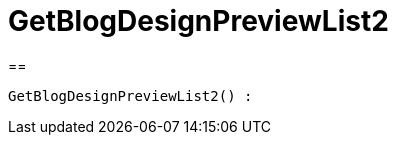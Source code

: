 = GetBlogDesignPreviewList2
:lang: de
:keywords: GetBlogDesignPreviewList2
:position: 10049

//  auto generated content Wed, 05 Jul 2017 23:28:49 +0200
==

[source,plenty]
----

GetBlogDesignPreviewList2() :

----

